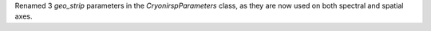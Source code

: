 Renamed 3 `geo_strip` parameters in the `CryonirspParameters` class, as they are now used on both spectral and spatial axes.
